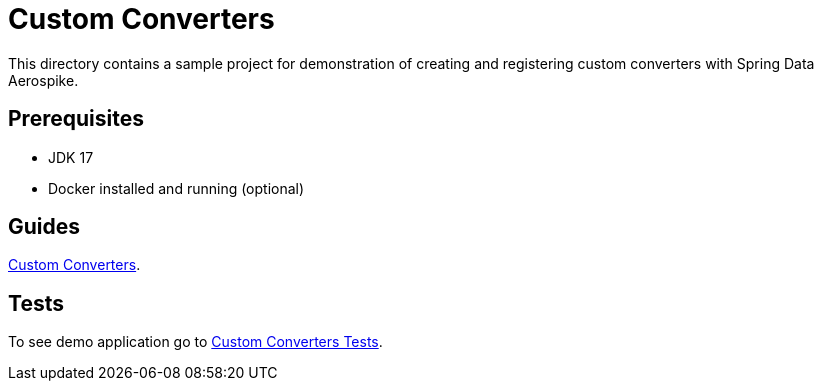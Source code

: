 [[demo-custom-converters]]
= Custom Converters

This directory contains a sample project for demonstration of creating and registering custom converters with Spring Data Aerospike.

== Prerequisites

- JDK 17
- Docker installed and running (optional)

== Guides

xref:guide-custom-converters[Custom Converters].

== Tests

To see demo application go to xref:tests-custom-converters[Custom Converters Tests].
